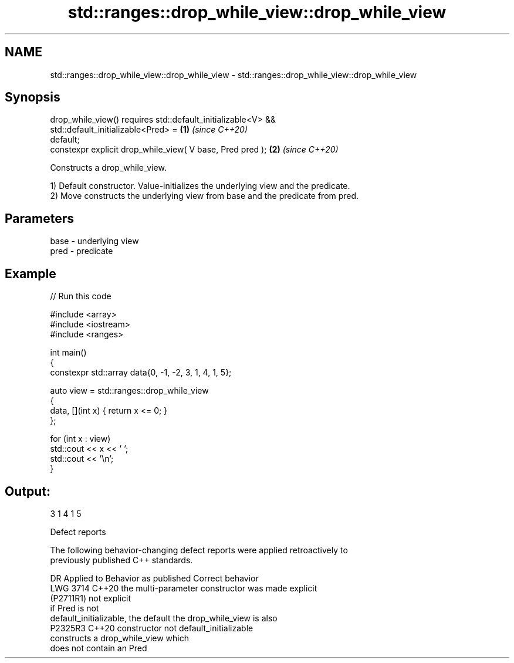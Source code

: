.TH std::ranges::drop_while_view::drop_while_view 3 "2024.06.10" "http://cppreference.com" "C++ Standard Libary"
.SH NAME
std::ranges::drop_while_view::drop_while_view \- std::ranges::drop_while_view::drop_while_view

.SH Synopsis
   drop_while_view() requires std::default_initializable<V> &&
                              std::default_initializable<Pred> =      \fB(1)\fP \fI(since C++20)\fP
   default;
   constexpr explicit drop_while_view( V base, Pred pred );           \fB(2)\fP \fI(since C++20)\fP

   Constructs a drop_while_view.

   1) Default constructor. Value-initializes the underlying view and the predicate.
   2) Move constructs the underlying view from base and the predicate from pred.

.SH Parameters

   base - underlying view
   pred - predicate

.SH Example


// Run this code

 #include <array>
 #include <iostream>
 #include <ranges>

 int main()
 {
     constexpr std::array data{0, -1, -2, 3, 1, 4, 1, 5};

     auto view = std::ranges::drop_while_view
     {
         data, [](int x) { return x <= 0; }
     };

     for (int x : view)
         std::cout << x << ' ';
     std::cout << '\\n';
 }

.SH Output:

 3 1 4 1 5

   Defect reports

   The following behavior-changing defect reports were applied retroactively to
   previously published C++ standards.

      DR     Applied to        Behavior as published             Correct behavior
   LWG 3714  C++20      the multi-parameter constructor was made explicit
   (P2711R1)            not explicit
                        if Pred is not
                        default_initializable, the default  the drop_while_view is also
   P2325R3   C++20      constructor                         not default_initializable
                        constructs a drop_while_view which
                        does not contain an Pred

